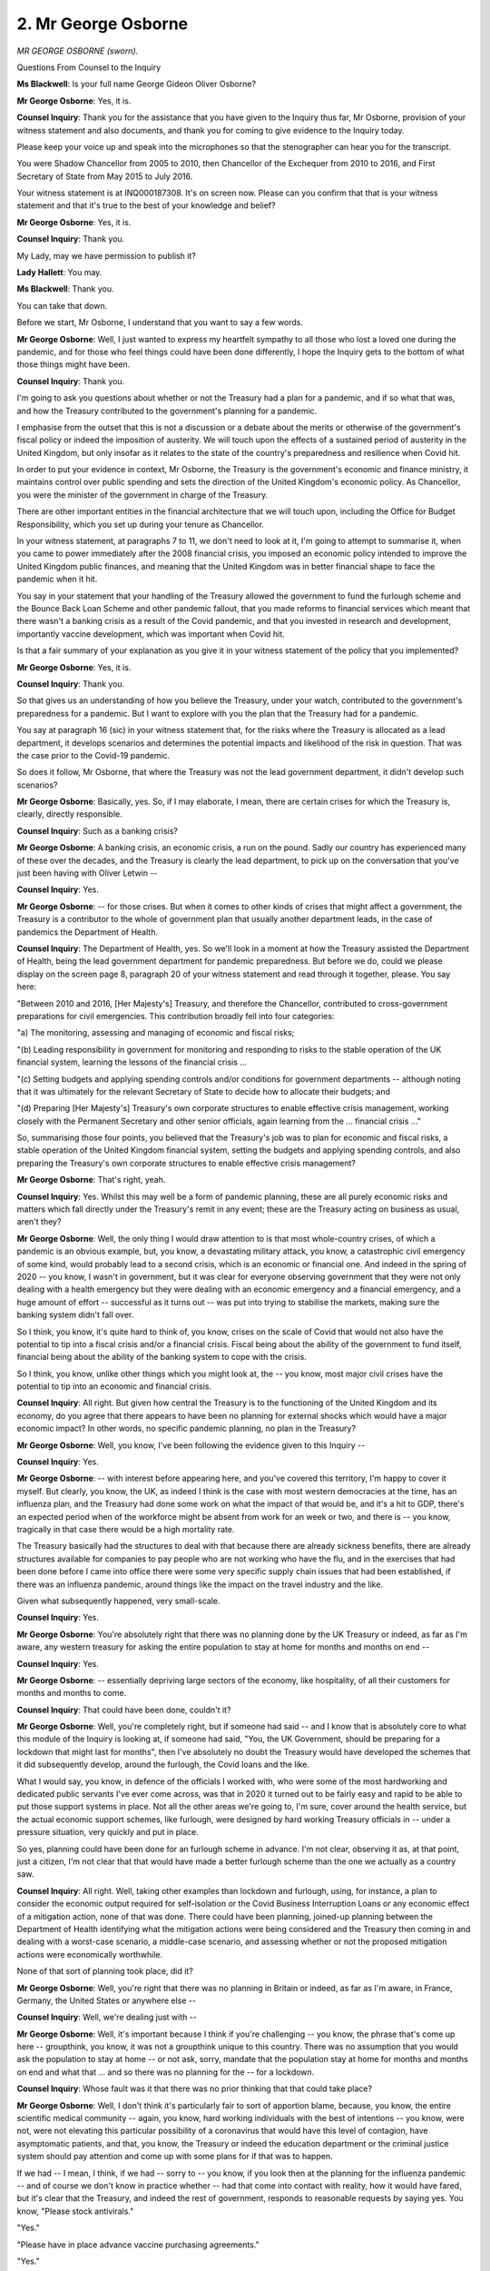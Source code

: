 2. Mr George Osborne
====================

*MR GEORGE OSBORNE (sworn).*

Questions From Counsel to the Inquiry

**Ms Blackwell**: Is your full name George Gideon Oliver Osborne?

**Mr George Osborne**: Yes, it is.

**Counsel Inquiry**: Thank you for the assistance that you have given to the Inquiry thus far, Mr Osborne, provision of your witness statement and also documents, and thank you for coming to give evidence to the Inquiry today.

Please keep your voice up and speak into the microphones so that the stenographer can hear you for the transcript.

You were Shadow Chancellor from 2005 to 2010, then Chancellor of the Exchequer from 2010 to 2016, and First Secretary of State from May 2015 to July 2016.

Your witness statement is at INQ000187308. It's on screen now. Please can you confirm that that is your witness statement and that it's true to the best of your knowledge and belief?

**Mr George Osborne**: Yes, it is.

**Counsel Inquiry**: Thank you.

My Lady, may we have permission to publish it?

**Lady Hallett**: You may.

**Ms Blackwell**: Thank you.

You can take that down.

Before we start, Mr Osborne, I understand that you want to say a few words.

**Mr George Osborne**: Well, I just wanted to express my heartfelt sympathy to all those who lost a loved one during the pandemic, and for those who feel things could have been done differently, I hope the Inquiry gets to the bottom of what those things might have been.

**Counsel Inquiry**: Thank you.

I'm going to ask you questions about whether or not the Treasury had a plan for a pandemic, and if so what that was, and how the Treasury contributed to the government's planning for a pandemic.

I emphasise from the outset that this is not a discussion or a debate about the merits or otherwise of the government's fiscal policy or indeed the imposition of austerity. We will touch upon the effects of a sustained period of austerity in the United Kingdom, but only insofar as it relates to the state of the country's preparedness and resilience when Covid hit.

In order to put your evidence in context, Mr Osborne, the Treasury is the government's economic and finance ministry, it maintains control over public spending and sets the direction of the United Kingdom's economic policy. As Chancellor, you were the minister of the government in charge of the Treasury.

There are other important entities in the financial architecture that we will touch upon, including the Office for Budget Responsibility, which you set up during your tenure as Chancellor.

In your witness statement, at paragraphs 7 to 11, we don't need to look at it, I'm going to attempt to summarise it, when you came to power immediately after the 2008 financial crisis, you imposed an economic policy intended to improve the United Kingdom public finances, and meaning that the United Kingdom was in better financial shape to face the pandemic when it hit.

You say in your statement that your handling of the Treasury allowed the government to fund the furlough scheme and the Bounce Back Loan Scheme and other pandemic fallout, that you made reforms to financial services which meant that there wasn't a banking crisis as a result of the Covid pandemic, and that you invested in research and development, importantly vaccine development, which was important when Covid hit.

Is that a fair summary of your explanation as you give it in your witness statement of the policy that you implemented?

**Mr George Osborne**: Yes, it is.

**Counsel Inquiry**: Thank you.

So that gives us an understanding of how you believe the Treasury, under your watch, contributed to the government's preparedness for a pandemic. But I want to explore with you the plan that the Treasury had for a pandemic.

You say at paragraph 16 (sic) in your witness statement that, for the risks where the Treasury is allocated as a lead department, it develops scenarios and determines the potential impacts and likelihood of the risk in question. That was the case prior to the Covid-19 pandemic.

So does it follow, Mr Osborne, that where the Treasury was not the lead government department, it didn't develop such scenarios?

**Mr George Osborne**: Basically, yes. So, if I may elaborate, I mean, there are certain crises for which the Treasury is, clearly, directly responsible.

**Counsel Inquiry**: Such as a banking crisis?

**Mr George Osborne**: A banking crisis, an economic crisis, a run on the pound. Sadly our country has experienced many of these over the decades, and the Treasury is clearly the lead department, to pick up on the conversation that you've just been having with Oliver Letwin --

**Counsel Inquiry**: Yes.

**Mr George Osborne**: -- for those crises. But when it comes to other kinds of crises that might affect a government, the Treasury is a contributor to the whole of government plan that usually another department leads, in the case of pandemics the Department of Health.

**Counsel Inquiry**: The Department of Health, yes. So we'll look in a moment at how the Treasury assisted the Department of Health, being the lead government department for pandemic preparedness. But before we do, could we please display on the screen page 8, paragraph 20 of your witness statement and read through it together, please. You say here:

"Between 2010 and 2016, [Her Majesty's] Treasury, and therefore the Chancellor, contributed to cross-government preparations for civil emergencies. This contribution broadly fell into four categories:

"a) The monitoring, assessing and managing of economic and fiscal risks;

"(b) Leading responsibility in government for monitoring and responding to risks to the stable operation of the UK financial system, learning the lessons of the financial crisis ...

"(c) Setting budgets and applying spending controls and/or conditions for government departments -- although noting that it was ultimately for the relevant Secretary of State to decide how to allocate their budgets; and

"(d) Preparing [Her Majesty's] Treasury's own corporate structures to enable effective crisis management, working closely with the Permanent Secretary and other senior officials, again learning from the ... financial crisis ..."

So, summarising those four points, you believed that the Treasury's job was to plan for economic and fiscal risks, a stable operation of the United Kingdom financial system, setting the budgets and applying spending controls, and also preparing the Treasury's own corporate structures to enable effective crisis management?

**Mr George Osborne**: That's right, yeah.

**Counsel Inquiry**: Yes. Whilst this may well be a form of pandemic planning, these are all purely economic risks and matters which fall directly under the Treasury's remit in any event; these are the Treasury acting on business as usual, aren't they?

**Mr George Osborne**: Well, the only thing I would draw attention to is that most whole-country crises, of which a pandemic is an obvious example, but, you know, a devastating military attack, you know, a catastrophic civil emergency of some kind, would probably lead to a second crisis, which is an economic or financial one. And indeed in the spring of 2020 -- you know, I wasn't in government, but it was clear for everyone observing government that they were not only dealing with a health emergency but they were dealing with an economic emergency and a financial emergency, and a huge amount of effort -- successful as it turns out -- was put into trying to stabilise the markets, making sure the banking system didn't fall over.

So I think, you know, it's quite hard to think of, you know, crises on the scale of Covid that would not also have the potential to tip into a fiscal crisis and/or a financial crisis. Fiscal being about the ability of the government to fund itself, financial being about the ability of the banking system to cope with the crisis.

So I think, you know, unlike other things which you might look at, the -- you know, most major civil crises have the potential to tip into an economic and financial crisis.

**Counsel Inquiry**: All right. But given how central the Treasury is to the functioning of the United Kingdom and its economy, do you agree that there appears to have been no planning for external shocks which would have a major economic impact? In other words, no specific pandemic planning, no plan in the Treasury?

**Mr George Osborne**: Well, you know, I've been following the evidence given to this Inquiry --

**Counsel Inquiry**: Yes.

**Mr George Osborne**: -- with interest before appearing here, and you've covered this territory, I'm happy to cover it myself. But clearly, you know, the UK, as indeed I think is the case with most western democracies at the time, has an influenza plan, and the Treasury had done some work on what the impact of that would be, and it's a hit to GDP, there's an expected period when of the workforce might be absent from work for an week or two, and there is -- you know, tragically in that case there would be a high mortality rate.

The Treasury basically had the structures to deal with that because there are already sickness benefits, there are already structures available for companies to pay people who are not working who have the flu, and in the exercises that had been done before I came into office there were some very specific supply chain issues that had been established, if there was an influenza pandemic, around things like the impact on the travel industry and the like.

Given what subsequently happened, very small-scale.

**Counsel Inquiry**: Yes.

**Mr George Osborne**: You're absolutely right that there was no planning done by the UK Treasury or indeed, as far as I'm aware, any western treasury for asking the entire population to stay at home for months and months on end --

**Counsel Inquiry**: Yes.

**Mr George Osborne**: -- essentially depriving large sectors of the economy, like hospitality, of all their customers for months and months to come.

**Counsel Inquiry**: That could have been done, couldn't it?

**Mr George Osborne**: Well, you're completely right, but if someone had said -- and I know that is absolutely core to what this module of the Inquiry is looking at, if someone had said, "You, the UK Government, should be preparing for a lockdown that might last for months", then I've absolutely no doubt the Treasury would have developed the schemes that it did subsequently develop, around the furlough, the Covid loans and the like.

What I would say, you know, in defence of the officials I worked with, who were some of the most hardworking and dedicated public servants I've ever come across, was that in 2020 it turned out to be fairly easy and rapid to be able to put those support systems in place. Not all the other areas we're going to, I'm sure, cover around the health service, but the actual economic support schemes, like furlough, were designed by hard working Treasury officials in -- under a pressure situation, very quickly and put in place.

So yes, planning could have been done for an furlough scheme in advance. I'm not clear, observing it as, at that point, just a citizen, I'm not clear that that would have made a better furlough scheme than the one we actually as a country saw.

**Counsel Inquiry**: All right. Well, taking other examples than lockdown and furlough, using, for instance, a plan to consider the economic output required for self-isolation or the Covid Business Interruption Loans or any economic effect of a mitigation action, none of that was done. There could have been planning, joined-up planning between the Department of Health identifying what the mitigation actions were being considered and the Treasury then coming in and dealing with a worst-case scenario, a middle-case scenario, and assessing whether or not the proposed mitigation actions were economically worthwhile.

None of that sort of planning took place, did it?

**Mr George Osborne**: Well, you're right that there was no planning in Britain or indeed, as far as I'm aware, in France, Germany, the United States or anywhere else --

**Counsel Inquiry**: Well, we're dealing just with --

**Mr George Osborne**: Well, it's important because I think if you're challenging -- you know, the phrase that's come up here -- groupthink, you know, it was not a groupthink unique to this country. There was no assumption that you would ask the population to stay at home -- or not ask, sorry, mandate that the population stay at home for months and months on end and what that ... and so there was no planning for the -- for a lockdown.

**Counsel Inquiry**: Whose fault was it that there was no prior thinking that that could take place?

**Mr George Osborne**: Well, I don't think it's particularly fair to sort of apportion blame, because, you know, the entire scientific medical community -- again, you know, hard working individuals with the best of intentions -- you know, were not, were not elevating this particular possibility of a coronavirus that would have this level of contagion, have asymptomatic patients, and that, you know, the Treasury or indeed the education department or the criminal justice system should pay attention and come up with some plans for if that was to happen.

If we had -- I mean, I think, if we had -- sorry to -- you know, if you look then at the planning for the influenza pandemic -- and of course we don't know in practice whether -- had that come into contact with reality, how it would have fared, but it's clear that the Treasury, and indeed the rest of government, responds to reasonable requests by saying yes. You know, "Please stock antivirals."

"Yes."

"Please have in place advance vaccine purchasing agreements."

"Yes."

"Let's have some money set aside for call centres being set up."

"Yes."

**Counsel Inquiry**: That is very different to sitting down with the Department of Health and working out whether or not there would be such a catastrophic effect to a lockdown that it would have to be considered, and the benefit of considering that prior to the incident hitting is you're not making these decisions on the hoof?

**Mr George Osborne**: What I would -- what I would observe now, just as, you know, a citizen who very much wants this Inquiry to come up with some good answers, is I don't think we still know the answer to some of those questions.

You know, I don't want to jump ahead for this Inquiry, but should the schools have been locked down in the way they were? Even now after the Inquiry -- after the pandemic we don't know the answer to those questions, or certainly I don't, and maybe the Inquiry can get to the bottom of that.

**Counsel Inquiry**: They're certainly worth asking --

**Mr George Osborne**: But, you know, they are absolutely -- absolutely critical questions about balancing, you know, the life expectancy of a 80-year old versus the educational opportunities of an 8-year-old, incredibly hard questions, and it's not absolutely clear to me now that, as a country, or the rest of the world, knows what the answer to those things is.

So I think it's -- you know, the idea that all of this could have been sort of forethought, I don't think is the case. What I think is certainly the case is that if the -- you know, if the expert community and governments had anticipated that there could be a pandemic that was not an influenza but was another form of respiratory disease, and had characteristics that weren't like influenzas, like asymptomatic patients and so on, then clearly we could have done certain things, which hopefully I'm sure this Inquiry will get around to recommending, to prepare for those things in advance, like stockpiling more PPE.

But I've absolutely no doubt that as Chancellor -- and indeed any of the Chancellors before me or subsequent to me, if they'd been asked to provide a budget for stockpiling PPE, £10 million, £20 million, £30 million, whatever it would have been, as Oliver Letwin was pointing out, these are very small sums in the overall scheme of the government budget, and I'm pretty certain, like, we said yesterday, everything we were asked to fund with an influenza pandemic, we would have said yes to those things too.

**Counsel Inquiry**: Should those questions have been asked?

**Mr George Osborne**: Well, I'm -- you know, I'm -- with hindsight, yes, but -- I mean, the one -- I would say the one thing a Treasury can do -- and I think this is a very powerful statement from the chair of the OBR, in the witness evidence that I was shown, is -- you know, he says, Richard Hughes, in the absence of perfect foresight, fiscal space may be the most valuable risk tool.

Above all as a country, whatever hits you, you need to be able to respond, to throw, in this case, large amounts of public funds at the problem, without it leading to the thing I mentioned earlier, the fiscal crisis or the banking crisis that makes either the situation very much worse or, indeed, just removes the option of funding -- I mean, poorer countries in the world were not able to afford lockdowns. Poorer countries in the world were not able to provide loans for businesses to stay in operation.

**Counsel Inquiry**: All right.

**Mr George Osborne**: So, you know, this is not some academic question. And indeed in our own country in the last 12 months, we saw in the autumn of last year, with the funding crisis for government debt, that this is not some abstract problem for the UK either. You know --

**Counsel Inquiry**: No, no --

**Mr George Osborne**: -- if you can't fund yourself, you cannot spend £340 billion on Covid support.

**Counsel Inquiry**: Well, you're going back, with respect, to the issue of funding. The questions were based around the lack of --

**Mr George Osborne**: Sure.

**Counsel Inquiry**: -- preparation and the lack of planning.

You've raised --

**Mr George Osborne**: No, no, just -- sorry -- I would say that part of preparation and planning --

**Counsel Inquiry**: Yes.

**Mr George Osborne**: -- is, as an economy, to have flexibility to deal with whatever the world's going to throw at you.

**Counsel Inquiry**: But that's only part of it, isn't it?

**Mr George Osborne**: Of course.

**Counsel Inquiry**: And even recognising the questions that need to be asked is not a plan. Once those questions have been identified, there then has to be planning for the practicalities of what might take place.

I just want to go to the statement of Richard Hughes, please, as you mention him. He is the chair of the Office of Budget Responsibility, as you say. His statement is at INQ000130270.

If we could go to page 5, please, and look at paragraph 6(d) of the witness statement.

Whilst we're waiting for that to be put up on the screen, you'll be aware of the evidence that Mr Cameron gave to the Inquiry yesterday, that in his view, and indeed since he was instrumental in bringing into being the national security committee and with the security adviser supporting it, he believed that only a whole cross-government response to a pandemic and to these huge catastrophic risks was suitable and was going to work.

Do you agree, Mr Osborne, that unless the Treasury is involved in proper joined-up thinking with the other lead government departments, then there is a piece of the jigsaw missing and it is not a cross-government response?

**Mr George Osborne**: Yes, I do agree with that, and, I mean, institutionally the Treasury is involved in every government decision, because decisions can't come to the Cabinet, for example, until the Treasury has given its sign-off. So the Treasury, uniquely among the government departments, is already in the weeds of many, many decisions across government. But obviously the nature of that involvement and the nature of the co-operation is incredibly important and, you know, I listened with great interest to what my former colleague Oliver Letwin was saying.

I'd make one observation to the Inquiry, unfortunately not all ministers are like Oliver Letwin, with the kind of self-starting capacity to check everything and chase everything, and you can't build an entire system unfortunately around a future supply of Oliver Letwins.

**Counsel Inquiry**: No. That's a shame.

**Mr George Osborne**: It is.

**Counsel Inquiry**: Looking at the document that we've got on screen, then, this is, just to remind ourselves, from Richard Hughes, the Chair of the Office for Budget Responsibility, and he says this:

"While it may be difficult to predict when catastrophic risks will materialise, it is possible to anticipate their broad effects if they do. The risk of a global pandemic was at the top of government risk registers for a decade before coronavirus arrived but attracted relatively little (and in hindsight far too little) attention from the economic community."

I'm going to pause there. Do you agree with that statement?

**Mr George Osborne**: Yes, I do, with --

**Counsel Inquiry**: We can take that down.

**Mr George Osborne**: -- as he points out, with hindsight.

**Counsel Inquiry**: Yes.

**Mr George Osborne**: It's not just the economic community, obviously, that doesn't give sufficient attention to the -- you know, the possibility of a coronavirus pandemic, it's all sorts of other communities, including the health community.

**Counsel Inquiry**: Yes.

**Mr George Osborne**: So I think there is -- you know, your line of questioning is completely correct to -- because it -- in my view, you're trying to get to the point, which is -- sorry, I shouldn't be anticipating what you say, but you're saying: why didn't we plan for a lockdown? Why didn't --

**Counsel Inquiry**: I am.

**Mr George Osborne**: Right. And the truth is we didn't plan for a lockdown. No Treasury did. Before me, after me, no Treasury as far as I'm aware in the rest of the western world. The influenza pandemic was not going -- did not pose the same economic planning challenges that coronavirus subsequently did, because in an influenza pandemic lots of people get sick, there's, you know, tragically a mortality rate, and you have to deal with that, but people are off work for one week and then they come back to work. They're not off work for months and months and months -- or not -- well, not off work but absent from the workplace for months and months and months. There are not whole sectors of the economy, like airlines that don't have anyone flying on them, or restaurants or pubs that don't have anyone visiting them, so --

**Counsel Inquiry**: No, and there is clearly a difference, isn't there --

**Mr George Osborne**: So there's a massive difference. So I think, you know, on the influenza pandemic planning, the Treasury -- I mean, it was -- actually the work was done before I arrived in office by the previous government, but they'd made an estimate that it would hit the economy at around 3% of GDP, they'd made an estimate about how many people would be sick over a six-month period, they had done some planning to make sure -- and indeed during my period in office, there was planning to make sure that the banking system and the financial system could cope with the expected absenteeism of people having flu at home.

**Counsel Inquiry**: Yes.

**Mr George Osborne**: It's completely different to what actually happened in 2020/2021, where for months and months on end no one was at work.

**Counsel Inquiry**: No, but if the --

**Mr George Osborne**: No one was at work in the workplace, I should -- obviously people were working remotely.

**Counsel Inquiry**: If the analysis that you've just performed in the witness box had been undertaken prior to Covid hitting, then the Treasury would not have been flying blind in having to make the decisions and give the advice that they did. Why did that not happen?

**Mr George Osborne**: Well, because no one in -- no one said to us -- I've said this actually in my witness statement, in hind -- no one said to us there could be a health pandemic that is not influenza which could -- for which the likely response is you're going to have to shut down the economy for months and months on end. So that was not elevated to us as a health risk. And obviously the Treasury, not trying to second-guess all the, you know, health experts -- and this is not -- I'm not disparaging the health experts, who I worked with very closely in government. It's just, it doesn't seem to me, you know, in all the documentation I've read, everything I've seen in the rest of much of the world, that anywhere else in the world people are saying, "You've got to prepare for this thing". And obviously the entire world is caught out by what has happened. And indeed, I don't actually -- it's an interesting question, which is only entirely sort of unknowable, would we all have gone into lockdown if China had not locked down in January or February? I think the Chinese lockdown is what gives the rest of the world the idea of a lockdown, and it's the overwhelming of the hospital system in northern Italy that leads all western governments to reach basically the same conclusion, which is: we've got to do what the Chinese have done in order to try and preserve our capacity in our emergency wards.

I wonder, but it's unknowable, that if we had done a kind of tabletop exercise in 2011/2012 --

**Counsel Inquiry**: Yes.

**Mr George Osborne**: -- that we would have come to the conclusion you could lock down the entire population, whether that would have even been a feasible policy option, as it turned out to be.

**Counsel Inquiry**: Well, we'll never know because it was never done, was it?

We asked the Treasury to provide us with any plans, pandemic plans, and evidence of what in fact was done in the time that you were Chancellor, and Catherine Little, who was the Treasurer's second permanent secretary, has provided a witness statement which I know you will have read, Mr Osborne.

**Mr George Osborne**: Yeah.

**Counsel Inquiry**: In it she says that because the Treasury doesn't hold direct responsibility for pandemic preparedness, that is at the door of the Department of Health, we should ask them for any pandemic preparations and to see whether they have any records of any pandemic preparations including the Treasury.

So we have been provided with plans such as they existed, and they are appended to Catherine Little's statement, the ones that remain with the Treasury.

The only material which the Inquiry has been furnished with post-2010 is a project to fund a call centre and purchase antibiotics, both in 2012, and requests dealing with the funding of the pandemic flu clinical countermeasure Tamiflu.

Other than those, held within the Treasury there are no plans, no reaction to any of the Department of Health mitigation proposals, and nothing specifically relating to any pandemic threat. Do you accept that?

**Mr George Osborne**: Well, what I would accept is that there are -- I would say the items you cite are examples of -- to my knowledge, 100% of the requests made of the Treasury to fund things that would help deal with an influenza pandemic are funded. And you gave the examples there. There is also a whole set of planning that goes on during this period to deal with banking crises and endless, you know, exercises which I took part in and structures with us and the Bank of England and the Prudential Regulation Authority.

**Counsel Inquiry**: But we're talking about pandemic planning.

**Mr George Osborne**: So pandemic, I think, you know, that would have been part of the thinking, which is: look, if there's a crisis, you know, can the banking system cope? But there is not -- you know, we've -- well, I don't want to repeat myself, there's certainly, there is not planning for a coronavirus pandemic.

**Counsel Inquiry**: Should there have been a plan, a blueprint, some sort of playbook from the Treasury containing strategies and plans that could have been turned to and considered when something like the pandemic occurred?

**Mr George Osborne**: Well, with hindsight, yes. But as I've said, I question whether in 2011, 2012, 2013, if someone had come to us and said, "Right, there's going to be a coronavirus pandemic and we're going to ask the whole population to stay indoors for three months", I wonder in 2011, 2012, 2013, whether anyone would have thought that was a plausible plan. I mean, it turned out to be one, but after other parts of the world had started doing it.

**Counsel Inquiry**: Right. If there had been a series of papers, a series of levels of consideration given to different scenarios dealing with different assumptions, so whether what was coming down the line might be systematic or asymptomatic, how quickly it was likely to reproduce as a disease, then in advance of Covid hitting you would know, as Chancellor, which economic levers would need to be pulled and how best the Treasury could support the mitigation actions of the Department of Health. And the problem with not having that thinking taking place some time before the pandemic hits is that, as I've said before, the result of that is the Treasury's acting on the hoof?

**Mr George Osborne**: Well, I don't think that's entirely fair. So, first of all, you know, the Treasury is by its nature -- you know, it's not a big delivery department. It has around a thousand individuals who are, you know, exceptionally capable civil servants who can deploy their talents and abilities to different policy problems as the world throws them. You know, in the last two years they've certainly had to deal with the Ukraine and energy supplies in the way that, you know, the Treasury would not have had a big, standing capability to deal with before, but that's one of the big strengths of the British Treasury.

There are definitely, you know, following your line of questioning, things that we could have done if this kind of threat of a coronavirus pandemic had been identified in advance, so we could have -- I'm making sort of, you know -- sort of I think straightforward observations, like we could have stockpiled more PPE, because we wouldn't have -- we might have anticipated that the whole world would want to get hold of this material and it was only being produced in a certain number of factories on the other side of the world, and the US government was doing everything to get hold of it, and so we could have stockpiled more of that. You know, for example. We could have maybe looked at things like having more :outline:`respirators` in hospitals than we would normally carry in the health service, but that was not identified as a particular need.

I think the -- you know, the sort of broader question of -- I don't want to repeat myself, you know, would we have anticipated the lockdown? I just don't know the answer to that. All I know is that when it came -- when the actual debate came in March 2020, there was a lot of uncertainty in our own country about whether it was the right policy response and whether the population would accept it as a policy response.

So I wonder, ten years in advance, whether we, you know, would have resolved those questions.

The one thing I'm sure of is, you know, there's no point having a contingency plan you can't pay for, and absolutely central to all of this is the ability of your economy and your public finances to flex in a crisis.

**Counsel Inquiry**: The OBR, mentioned it a few moments ago, is an organisation that you implemented during your time in office, and part of the assistance that it gives to the Treasury is the preparation and presentation of fiscal risk reports. Can you explain to us what those are, please?

**Mr George Osborne**: So the OBR was created very shortly after I came to office, it gave an independent assessment of the public finances, and it's not just -- I think it's important for people to understand, it's not just another think tank, with a sort of -- another set of finances -- sorry, another set of forecasts. These are the government's forecasts. There's not some other set of government forecasts. In other words, the forecasts for GDP, for unemployment, for tax revenues and so on are independently produced but they are the official government forecasts, and that is the central role of the OBR.

To do that it is privy to secret information in government. So it is privy to the budget decisions -- I gave eight budgets -- it knew what was in the budget weeks before the general public did, or, indeed, weeks before members of the Cabinet would know what was in a budget. So it's a very important institution at the heart of government. And we sought to add to its capability by asking it to undertake essentially assessments of potential risks to the UK and what impact they would have --

**Counsel Inquiry**: Fiscal --

**Mr George Osborne**: -- on the public finances -- well, they were issues like -- I think, you know, they looked at everything from a no-deal Brexit to climate change to all sorts of, you know, things that might, you know, have an impact on the UK, and what the fiscal consequences of that would be. So the actual crisis was not a fiscal crisis, it was what was going to be the cost, basically, of these various things that they looked at.

**Counsel Inquiry**: There were business as usual risks, as they defined, weren't there, and then there were also one-off events recognised and reflected in their risk analysis? In July of 2017, the OBR produced as part of its report this statement:

"On top of the business as usual risks, there could be one-off events that generate demand for additional health spending such as a large-scale outbreak of disease, for example an influenza pandemic, which the Cabinet Office considers to represent the most significant civil emergency risk. Long-term systemic cost pressures could also arise from sources such as an increase in antimicrobial resistance."

So there was some recognition in the risks that were identified by the OBR of that which is contained in the National Risk Register?

**Mr George Osborne**: Yes, that's right. I think -- I mean, I'd left office by this point -- I think the OBR actually tell us that they had considered doing the influenza scenario planning but in fact they switched their resources to looking at a no-deal Brexit scenario instead.

**Counsel Inquiry**: Right. Well, my question for you on this topic is this: does it surprise you, given what I've just read out, to know that, despite there being an acknowledgement of the influenza pandemic being the most significant emergency risk identified by the National Risk Register, that it -- the pandemic -- did not appear as a risk on the fiscal list?

**Mr George Osborne**: Well, I think -- I mean, I don't know if you are taking evidence from the OBR, oral evidence, but, I mean, they -- they made their own decisions about what they thought were -- part of their independence was to make their own decisions about what they thought they should look at. I imagine the government at the time would not have wanted them to look at a no-deal Brexit scenario, for example, so it's incredibly important they're independent and made those decisions.

So you'd have to ask them that question.

**Counsel Inquiry**: All right. Well, do you accept -- I appreciate you're not in office anymore, but perhaps you will accept from me -- that by July 2021 the OBR had changed its approach to risks, particularly those identified in the National Risk Register, in two ways: firstly, there was a broader focus in its report of three major risks, rather than 97 individual risks, and one of those three major risks that is now covered in great detail is the risk of a pandemic; and, secondly, there appears to be much more joined-up thinking now between the risks identified by the OBR, the fiscal risks, and those identified in the National Risk Register? So they have adapted and learned from --

**Mr George Osborne**: Yes.

**Counsel Inquiry**: -- what happened during the crisis?

**Mr George Osborne**: No, that's absolutely right, and I think they specifically in that case are looking at what happens if there is a coronavirus strain that the vaccines aren't work -- effective against. So yes, absolutely, but of course -- you know, look, I would say, you know, what it points to is, look, try and put in place the right machinery. You know, I wish this Inquiry, you know, every success in trying to anticipate what we could do in the future for different crises, but the truth is we're not going to be able to anticipate every crisis that hits the United Kingdom over the rest of our lifetimes, and therefore having, you know, a strong OBR, you know, a Treasury with a capacity to come up with quick policy making, central government machinery that can respond quickly to -- you know, that is also important. You know, that's also important as well as trying to anticipate specific crises that you can specifically plan for.

**Counsel Inquiry**: Can we put up, please, the witness statement of Sir Mark Walport, which is at INQ000147707, and go to paragraph 86 at page 33.

Given what you've just said, Mr Osborne, about the fact that not every eventuality can be predicted or planned for, I'd like your view on what Sir Mark says here at paragraph 86.

"Every national emergency has knock on effects on citizens' lives beyond the immediate impact of the emergency itself -- and there is always the possibility that the 'cure' for the specific emergency in terms of the policies and actions directed at stemming the primary damage causes harmful 'side effects'. In the case of a pandemic, lockdowns and quarantining, closing international borders and other restrictions to travel, closing of institutions such as schools and businesses all have serious adverse consequences. This raises important questions for policy makers about how to balance direct harms from the pandemic infection against the adverse consequences of interventions, singly or in combination."

That statement highlights, does it not, the importance of a department trying its level best to anticipate not only what's coming down the line but also what is going to be the effect of the mitigation actions that might have to be taken?

**Mr George Osborne**: I mean, yeah, I mean, this -- you know, I know Mark very well and have worked with him, you know, this goes, to my mind, the heart of the, you know, very difficult question that the government of the day had to wrestle with, and any future government will have to wrestle with, which is, you know, what is the -- what are the costs and benefits of dealing with the health problem, the spread of the disease, versus the impact of closing a school? I had school-age children at the time of the pandemic. You know, closing the court system, so that people don't get their trial. You know, locking down prisoners in prisons. You know, all sorts of other things that, you know, had a really --

**Counsel Inquiry**: Yes.

**Mr George Osborne**: -- damaging impact, and, you know, you go to the heart of very difficult sort of societal questions, of which frankly I don't -- you know, you can produce any amount of economic analysis of what's the, you know, benefit of, you know, controlling coronavirus for a day and shutting a school for a day, but I think in the end they come down to essentially kind of human societal judgments of what are the things we value, and the truth is, you know, different human beings will value different things. Some people will say the education of the child is more important than, you know, protecting older patients in, you know, our care homes. But that -- I mean, that -- ultimately we have democratic governments that are accountable to the general public in order to try and make those very difficult decisions.

If this Inquiry can help any future government, I -- I'm not sure, my Lady, if I'm allowed to say this, but I personally think of this, your Inquiry, which I strongly support -- if you can come -- if you can give some kind of guidance to answering that question, it is the single most useful thing this Inquiry can do for any future government, which will be faced with very difficult questions, like the government was faced in 2020.

**Counsel Inquiry**: Are you suggesting, Mr Osborne, in the answer that you've just given, that it was not worth the Treasury attempting to engage in any significant planning because the decisions have to be made when the pandemic hits?

**Mr George Osborne**: No, I'm -- the Treasury did not engage in the planning because no one had anticipated that you would have to -- or you would have the option of, or it would be something you should consider, locking down the economy in order to deal with an asymptomatic non-influenza respiratory pandemic.

**Counsel Inquiry**: Which is an answer you've already given.

May I suggest that had the Treasury been interested in engaging in pre-pandemic planning, then it would have taken a bigger part in the two exercises that took place during your tenure and just after you'd left.

Looking at the reports into Exercise Alice that took place in February of 2016, and indeed was an exercise dealing with the outbreak of a coronavirus, the Treasury wasn't even present. In Exercise Cygnus, which was delivered shortly after you left office but, as we know from yesterday, planning for which commenced in 2014, although the Treasury is recorded as being present at that exercise, there is no evidence whatsoever of any participation or of any evidence of any lessons to be learned.

Is that the sort of action that the Treasury could have taken in order to engage itself with these important exercises looking at what the result and the reaction of the government would be in the outbreak of these sorts of diseases?

**Mr George Osborne**: Well, I -- you know, this is territory that the Inquiry has covered and we've covered a bit in the evidence, I think the Treasury was very engaged in drawing up an influenza pandemic plan. I think those exercises were kind of operational exercises in how that plan might actually be put into practice in hospitals and other, you know, facilities, in which there wouldn't be a sort of particular role at that moment for a Treasury policy maker. The Treasury being, as I say, a department of policymakers rather than a delivery department, so it wouldn't have been directly affected by what the delivery services of government had to do in an influenza pandemic. You know, and there was a general -- the Treasury had signed off, indeed I had signed off on the 2011 influenza plan in which the Treasury had -- as you can see from the material, in 2009, had assessed the economic costs, had identified a couple of specific issues, but essentially was -- you know, said: okay, it's a 3% hit to GDP but we're not going to have widespread sectoral impacts which we need to think of or we're not going to have to design some system to pay people to work from home.

**Counsel Inquiry**: All right. Do you agree, Mr Osborne, that by the time Covid-19 hit, the consequences of austerity were a depleted health and social care capacity and rising inequality in the United Kingdom?

**Mr George Osborne**: Most certainly not. I completely reject that. I would make two points. The first of all, it's not surprising that the biggest economic crash that Britain experienced since the 1930s has an impact on Britain and on poverty and on unemployment and on people's life chances. That's unfortunately what happens when your country experiences such a massive economic shock as we experienced in 2008/9.

The -- what flows from that is a whole set of things, and one of them is seriously impaired public finances, which you then have to repair. That is what we set about doing. I would say if we had not done that, Britain would have been more exposed, not just to future things like the coronavirus pandemic but indeed to the fiscal crises which very rapidly followed in countries across Europe such as Spain, Italy, Greece, Ireland, Slovenia, all across the continent. Indeed, at one point there was a question mark over whether France itself would experience a fiscal crisis. So all across the continent other countries were experiencing problems of being unable to fund themselves on the international debt markets. As I point out, in the autumn of last year Britain went through this briefly, for a couple of weeks, so this is not some kind of academic problem that doesn't materialise, it's a very real problem. And if we had not had a clear plan to put the public finances on a sustainable path, then Britain might have had -- experienced a fiscal crisis, we would not have had the fiscal space to deal with the coronavirus pandemic when it hit seven years later, and indeed, as Mr Cameron pointed out yesterday, the example in many of those countries that did have those crises was there were real cuts in health services and other public services that went far beyond what the UK experienced or, in the case of the NHS, actually, budgets went up in real terms.

**Counsel Inquiry**: Do you agree that during your time in office the state of the social care system became worse?

**Mr George Osborne**: I'm not sure I would accept that. I would certainly accept that there are rising pressures that -- including during my period in office, on the social care system. They are --

**Counsel Inquiry**: All right, well, can we ask you --

**Mr George Osborne**: Yeah, but they are driven by the fact that Britain has a rapidly ageing population.

**Counsel Inquiry**: Yes.

**Mr George Osborne**: Well, not rapidly, sorry --

**Counsel Inquiry**: Well, we will come --

**Mr George Osborne**: -- an ageing population, at a relatively rapid rate, and that, you know, the cost of medical treatments are going up.

**Counsel Inquiry**: All right.

**Mr George Osborne**: Which is actually generally a good thing, because these are new treatments that can help people, but, you know, the UK social care and health system is experiencing exactly the same kinds of pressures as the pressures being experienced in most western democracies at this moment.

**Counsel Inquiry**: Right, well, let's look at the detail, please.

Can we have up on screen INQ000189677.

This is a report by the Institute for Government, the government think tank, whose strapline is "inspiring the best in government" and "working to make government more effective". This is a report that was prepared by the authors sitting in the bottom left-hand corner. It's headed "How fit were public services for coronavirus?" We don't need to go to it but just to set this in context, this is a report based on extensive desk research, analysis of government data and interviews of civil servants, frontline staff, representative bodies and other experts.

Can we go, please, to page 8 of this report and highlight the final two paragraphs and zoom in on those.

"Even before the crisis began [that's the Covid crisis], public services had seen reduced access, longer waiting times, missed targets, rising public dissatisfaction and other signs of declining standards. Most notably, GPs and hospitals were missing almost all routine targets while prisons had experienced a dramatic increase in levels of self-harm, violence and poor prisoner behaviour. This context made it far harder for services to maintain acceptable standards while also managing a disruption as wide-ranging and long-lasting as that wrought by the coronavirus.

"The response has also been hampered by historic underinvestment in buildings and equipment. Government has consistently underspent its capital budgets, often using money that had been earmarked for long-term investment to cover holes in day-to-day budgets. As a result, public services have had to operate out of crumbling prisons, courthouses and hospitals that are difficult to clean or repurpose in line with coronavirus health measures."

Can we move down to finish this on the following page, please:

"The sale of courthouses and police stations, and the failure to build new prison places, have similarly made it harder to maintain social distancing. And inadequate ICT has reduced the ability of police officers and local authority staff to work from home, made it far harder for prisoners confined in cells for more than 23 hours a day to access training or speak to their families, and meant that schools, hospitals, GPs and criminal courts have all struggled at times to provide services remotely -- even when greatly reduced."

Now, there is reference, repeated reference there to prisons and court centres, and indeed those will be covered in detail in later modules, so I just want to focus for the moment on what the Institute for Government have found in terms of the state of the health public services and the ability for them to react to coronavirus.

Is that picture something that you recognise?

**Mr George Osborne**: The short answer is no, because by the time I left office there were more doctors working in the NHS, more nurses working in the NHS, as Mr Cameron pointed out yesterday diagnostic testing had increased in the NHS, and public satisfaction had remained broadly constant during a difficult period for the economy and for the constraint of spending in public finances.

I would make a general observation. I mean, if you put all this together, the health service, the criminal justice system, the education system, the social care system -- I think basically you've just left out defence, but if we had some generals here they'd no doubt want some more tanks -- that is public spending. So you can't just say, "Well, we'd like public spending to be higher", without then explaining where you're going to get the money from. I've pointed out the risks of borrowing the money. So you can certainly go to the general population and say, "Please will you pay more taxes". I would note the present Prime Minister just last year proposed a national insurance rise to pay for the NHS and it was rejected by his own party and by the Opposition.

So, in other words, this is the job of the Chancellor of the Exchequer. You are going straight to the heart of it, which is you've got to balance all of these completing demands --

**Counsel Inquiry**: Quite so.

**Mr George Osborne**: -- within public services, for different services wanting more money, plus the, you know, constraints on a country of borrowing the money in international markets, plus the constraints on the general population just willy-nilly paying more tax. And, you know, the taxpayer is also a core participant, in that sense, to this Inquiry, which is it's got to pay for all of this.

**Counsel Inquiry**: All right, I understand the point that you're making, Mr Osborne, and in your witness statement you claimed that the Department of Health funding for the NHS was ringfenced or was increased in fact year on year during the course of your time as Chancellor whilst other departments were reduced by up to 19%.

**Mr George Osborne**: Yes.

**Counsel Inquiry**: Right. Well, I'd like to explore that with you, please, in terms of --

**Mr George Osborne**: I would make one point, that was --

**Counsel Inquiry**: Please just let me ask my question.

**Mr George Osborne**: Of course.

**Counsel Inquiry**: I'd like to explore that in terms of social care and in terms of public health, because from the time of the implementation of the Health and Social Care Act of 2012, it's right, isn't it, that certainly certain of the public health responsibilities moved from the National Health Service over to local authorities, and therefore came outside of the budgets, that part of the budget that the Department of Health would give to the National Health Service. Do you agree with that?

**Mr George Osborne**: Yes.

**Counsel Inquiry**: Yes. So in terms of whether or not the funding for public health had been ringfenced in the way in which you describe in your witness statement, what we have to in fact look at is how the local public health was being funded through the local authorities.

In order to do this, and to demonstrate my point, can we put up, please, INQ000205178, which is the witness statement of Dr Claas Kirchelle.

Can we go to page 70 and paragraph 108. I would like your comment on this, please, once we've read through it, Mr Osborne:

"Functioning of the new local and national ... public health structures was compromised by austerity politics. At the local level, the abolition of PCTs meant that overall public health performance was strongly dependent on local authority capabilities to commission and deliver effective services. Ministers had promised to ringfence the public health budget for local authorities. However, an in-year cut of £200 million in 2015 was followed by further reductions over the next 5 years. According to the Local Government Association, this amounted to a real term reduction of the public health grant from over £3.5 billion in 2015-16 to just over £3 billion in 2020-21 ([a loss of] 14 percent). Other estimates by the Institute for Public Policy Research spoke of an even more dramatic reduction from £850 million in net expenditure between 2014/2015 and 2019/2020 with the poorest areas in England experiencing disproportionately high cuts of almost 15 percent. Resulting pressures on local public health were exacerbated by an overall 49 percent real term cut in central government funding for local authorities between 2010/11 and 2016/17 and a resulting practice of 'top slicing' whereby authorities re-allocated ringfenced public health budgets to other services broadly impacting health and wellbeing such as trading standards or parks and green spaces. In 2010, Healthy Lives, Healthy People had promised to give 'local government the freedom, responsibility and funding to innovate and develop their own ways of improving public health in their area'; freedom and responsibility had been granted, but funding was often lacking."

What do you say about that, Mr Osborne?

**Mr George Osborne**: Well, there are several things I'd say about this. I mean, first of all, I think it's universally accepted that the decision, which was not mine, it was taken elsewhere in the government, but the decision to transfer public health from the NHS to local authorities has turned out to be, broadly speaking, a good thing. There is no one, as far as I'm aware, arguing that it should be returned to the NHS --

**Counsel Inquiry**: What about the funding position?

**Mr George Osborne**: Well, we'll come on to the funding position, but, you know, the central -- because this is actually -- you know, also helps address the funding point. So, first of all, that was an important decision, and it meant that public health decisions were tied in with other decisions that local government takes around housing and the like, licensing, recreation facilities, and so on.

Second, as it happens, during the period I was Chancellor the public health budget went up. The numbers you refer to are from 2015 to 2020 --

**Counsel Inquiry**: Yes.

**Mr George Osborne**: -- and I'd left office shortly after 2015. But I would make a broader point which is, you know, here there's a kind of challenge, which is a classic policymaking challenge, of to what extent do you try and ringfence things and say local authorities must spend this money on this particular thing. Indeed, public inquiries of all kinds have generally led to conclusions that budgets should be ringfenced for the thing the public inquiry was looking at.

**Counsel Inquiry**: Yes.

**Mr George Osborne**: Then, over time, a local authority has less and less discretion about how to spend money, because this bit's ringfenced and that bit's ringfenced and so on, and you either -- you (a) erode local decision-making and local democracy, and you also end up with a whole load of siloed individual ringfences. So, as a government, the Cameron government, of which I was an active part, was actually promoting localism, and indeed we went further in devolving power, such as indeed the NHS and public health and social services in Manchester to the Greater Manchester authority we created --

**Counsel Inquiry**: But to work, the system has to be properly funded, doesn't it?

**Mr George Osborne**: Well, then you come to the point which is -- and by the way, local government has its own resources, it can raise -- or cut -- local taxes. Part of the taxation system is in the hands of local government. But I would make a --again, then I make the point, first of all, money is not the solution to all public health problems. I introduced a sugar tax which has had, I believe, a big impact on reducing sugary drinks and helping with obesity levels in the UK, smoking during the Cameron government reduced as a -- quite dramatically the amount of -- the proportion of the population smoking.

So you can do all sorts of other things to help with public health. If you're coming back to, like, the public health budget, well, then, you know --

**Counsel Inquiry**: That's what the question was.

**Mr George Osborne**: Okay, well, then, you know, that will straddle several different parts of government. Again, comes into the general question you've got of which budgets you're going to cut or what money you're going to borrow or what taxes you're going to put up. And we'd made a decision to ringfence the NHS and, indeed, to ringfence some of these public health grants.

By the way, I might just observe that Public Health England, which we created, was absolutely instrumental in coming up, I think within three days, for a test with coronavirus. So we did put in place structures that in 2020 did deliver in the case of developing a very rapid test which was required for this brand new disease.

**Counsel Inquiry**: Well, I'm going to suggest, Mr Osborne, that Public Health England failed in its mission to increase the country's public health. You will know that your Secretary of State for Health and then Health and Social Care, Jeremy Hunt, has provided a witness statement to the Inquiry in which he says that he acknowledges that during his time as Secretary of State the NHS required more funding. There was, as you have already acknowledged, a rapidly rising demand for services, an ageing population, that he considered that there were staffing capacities within the system that were causing difficulties, and that the NHS workforce requirements, which have historically been considered in an ad hoc way, need to be sorted out in order for the National Health Service to properly support the capacity that's required.

That's in normal circumstances, but when one takes that into account when the pandemic hit, do you accept his criticisms that the system was not working as properly as it should be, and that part of the reason for that must have been the funding?

**Mr George Osborne**: Well, I've read his evidence, which I thought was very good and had some interesting constructive ideas for the future around testing capabilities and so on and lessons to be learned from South Korea and Taiwan and other countries. I think, from memory, he actually identifies Brexit and immigration as one of the problems: that the health service had relied on a stream of people coming into the country to fill posts in nursing and, you know, other parts of the medical profession, and that, you know, proved problematic during the period he was health secretary.

**Counsel Inquiry**: Do you --

**Mr George Osborne**: I had by then left the government.

**Counsel Inquiry**: All right. Do you agree that, however well funded you say the NHS was during your time as Chancellor, it simply wasn't enough?

**Mr George Osborne**: No, I don't accept that. I mean, what I accept is you could spend more money on the NHS, just like you could spend more money on the court system, more money on the school system, more money on the army, but you have to make a calculation of, you know, balancing the resources each of those services get, and the central calculation, which every household has to make, is: what can we actually afford? Because -- what's the revenue that's coming in?

So I think, you know, we prioritised health, I would also -- you know, it's not insignificant, this, that at the 2010 general election this is exactly what we said we were going to do, cut other areas but increase health. We went into the general election telling the public we were going to cut those other services. And in 2015 we also said the same thing, and on both cases, you know, the public put their confidence in us. So, in terms of also democratic accountability, I don't think the public were misled about what the government would do and, the evidence of the 2015 election, were prepared to continue to place their trust in us.

**Counsel Inquiry**: Can we display, please, INQ0000119293.

This is the OBR's first fiscal risk report from July of 2017. I've already made reference to it. Can we go to paragraph 162 and look at -- sorry, page 162, and look at paragraphs 6.66 and 6.67.

This was the risk report provided a year after you had left office and, if we can look, please, at in fact 6.66 we will start with. Thank you very much. It's headed "Pressures on the adult social care budget and how government has responded":

"As with health, there are visible signs of pressure on the adult care system. In the past two years, governments have announced top up funding and delayed reforms that would increase costs further. This Government has stated that 'further reform is required to ensure that the system is prepared to meet the challenges of the increasing numbers of over 75s' and that it will 'work with partners at all levels, including those who use services and who work to provide care, to bring forward proposals for public consultation'.

"6.67 Signs and sources of pressure on the adult social care budget include:

"Pressure on local authority budgets has fed through to adult social care: For those authorities in England with responsibility for adult social care, it is their largest item of discretionary spending. Local authority budgets have been squeezed by cuts to grant funding and limits on council tax rises. As a result, English local authorities' total net current expenditure fell by 13.3 per cent in real terms between 2010-11 and 2015-16. Within this, total spending on adult social care fell by less, but local authority spending on it still fell by 9.1 per cent over the same period, including transfers from the NHS. Spending on adult (and children's) social care exceeded local authorities' budgets in 2014-15 and, by a bigger margin, in 2015-16."

This is the organisation that you created telling us here that, so far as local authority budgets are concerned, and adult social care is concerned, the picture was not great. Do you agree?

**Mr George Osborne**: Well, I'm not saying -- I'm sure it does say that, to be honest. I mean, I think it points out that there are pressures on the adult social care system. That's a statement of the obvious. In all advanced democracies at the moment. Then it goes to point out that there were reductions in the local government budget.

Yes, there were. We announced -- they're not like secret reductions in the local government budget. They were publicly announced as part of a programme of trying to reduce government expenditure. But if you exclude local government, education, defence, criminal justice, and the NHS, you haven't got anything left. That is what public expenditure is. Plus welfare spending, which, you know, people are also not keen on having reduced, welfare entitlement.

So yes, there were reductions in local government budgets. That's because the country had had an enormous financial crash, was poorer than it had been before, was going to be permanently poorer, there was an impact on -- you know, its permanent potential had been impacted by the crash, and we had to try to make sure that public expenditure fitted the size of the economy, whilst getting the economy growing and putting people into work and reducing poverty, which all happened under our watch as well. So we got the economy going so that you could afford to spend, ultimately, more on those things.

I would just say, on social care it's really straightforward. There are two people who can pay for social care: the taxpayer can pay, and then you've got to be prepared for higher levels of general taxation. Rishi Sunak's NHS and social care levy was rejected by the Conservative Party and the Labour Party in the last year. Or you can ask people to sell their homes, the assets they have, to pay for that social care. There is no one else who is going to pay for it. The taxpayer or the individual. And the political system for 20 years under governments of all colours have rejected those two options, which is why you continually read that there is an ongoing, you know, debate about what the -- the social care problem is unsolved. That's because the solutions are currently unpalatable to the political system, which I would suggest is a reflection of being unpalatable to the broader taxpayer and society.

**Counsel Inquiry**: But what about the effect of falling expenditure? You know that last week the Inquiry has heard from Professors Marmot and Bambra, who told the Inquiry that changes in the social determinants of health because of austerity since 2010 were likely to be the causes of the adverse changes in health and health inequalities in the UK.

Also I know that you've had sight of the statement of Professor Kevin Fenton, the president of the United Kingdom Faculty of Public Health, who has told the Inquiry that a key lesson learned through the pandemic has during been the importance of robust engagement with potentially disproportionately affected populations both in the planning and preparedness.

What I want you to consider, Mr Osborne, is, firstly, that government policy had an effect on health and social care which meant that those in the worst situations of society were disproportionately affected when Covid hit; and secondly, that that was identifiable, it was predictable, and it should have been part of the government planning?

**Mr George Osborne**: I just completely reject that. And, you know, in the case of the Marmot and Bambra report, you know -- and obviously they -- there's a lot of very interesting work on health inequalities which we did a huge amount to seek to address, they had this statement, at paragraph 151:

"National economic wealth (ie ... [GDP]) has long been considered as the major global determinant of population health ..."

Of course. In other words, that's what happened. Britain had a huge economic crash, the greatest since the 1920s and '30s Great Depression, and of course that had an impact on poverty in the country. It would have been worse, in my view, and in the view of many other people, including the Governor of the Bank of England at the time, Mervyn King, had we not then also tried to address the risk to the public finances, because that would have led to a fiscal crisis, like you saw across much of Europe, that would have meant even less funding for these public services. We tried to protect to health service during that austerity programme. And I -- you know, Marmot and Bambra themselves say that they can't directly establish causality between austerity and the mortality rates they look at, and the only example I can find in their report of a country that they cite that had a stimulus programme is Iceland -- which, by the way, has a population about the size of the borough that this courthouse is in -- right, and then even in the same paragraph go on to point out that Iceland had some severe health effects from the crisis. And they leave out the United States, which was the primary example of a country in the west that tried a stimulus programme as opposed to an austerity programme, because they say, oh, yes, well, actually, mortality fell there. I've even done my own research and found out that mortality fell in Germany for the poorest part of the population during the period I was Chancellor, and I don't think anyone thinks that Germany pursued a particularly tough austerity programme during that period. So I just reject --

**Counsel Inquiry**: All right, I understand.

**Mr George Osborne**: I just reject -- I would centre on their central conclusion, which is:

"National economic wealth ... has long been considered as the major global determinant of population health ..."

**Counsel Inquiry**: So your evidence, Mr Osborne, is that, although you acknowledge that, in certain aspects, the effects of Covid were felt more keenly by those most disadvantaged in society, that has no connection whatsoever to the effects of austerity that were brought in in 2010?

**Mr George Osborne**: That's absolutely my contention.

**Counsel Inquiry**: Right.

**Mr George Osborne**: It is true that pandemics will affect poorer people --

**Counsel Inquiry**: Yes.

**Mr George Osborne**: -- more severely, and that is one of the great tragedies, which -- I was trying to try to alleviate poverty and direct services towards them. I think everything we did, to try and ringfence the NHS budget, to provide stable finances so that they were not further affected by fiscal crisis, things like universal credit which were introduced, all of these things were done to try and protect the poorest part of the population. Indeed, I was the first Chancellor ever to publish distributional analysis of the effect of my policies, budget after budget, precisely to show that we were trying to direct resources in constrained times to the poorest and most vulnerable --

**Counsel Inquiry**: Yes, all right --

**Mr George Osborne**: -- who are, indeed, generally more exposed to things like pandemics, tragically.

**Lady Hallett**: Ms Blackwell, how are we doing? Because I think, if I may say so, Mr Osborne and I share a tendency which is to speak very fast, and the stenographer, I'm afraid, has had a tough morning.

**Ms Blackwell**: I only have two more questions.

**Lady Hallett**: You think you can finish by 1.00?

**Ms Blackwell**: Yes, I will finish by 1.00.

**Mr George Osborne**: Can I apologise through you, my Lady, for talking too quickly for the stenographer.

**Lady Hallett**: Don't worry, I do it too.

**Ms Blackwell**: Two final questions, please, the first going back to health economics, and I'd like to put to you the statement made by Professor Sir Chris Whitty in his witness statement -- we don't need to put it up, but he has told the Inquiry this:

"There may be a need to look at operational issues and the cost-effectiveness of particular interventions within CMO or SAGE advice, so health economics ... may be relevant to the medical and scientific advice. This is because giving advice which is operationally unfeasible or substantially disproportionate in cost or difficulty is not especially helpful."

That is mirrored and expanded by the witness statement of Professor John Edmunds from the department of infectious disease epidemiology at the London School of Hygiene and Tropical Medicine. He says this:

"There needs to be far greater attention paid to the economic impact of pandemics and the interventions aimed at controlling them."

Thank you very much, it's on the screen.

"The economics of outbreaks is a specialised field. Interventions can have major knock-on effects, so that individuals who are not directly reached or targeted by the intervention can still benefit, as they have a reduced risk of infection from others. These knock-on effects need to be incorporated into the analysis to avoid underestimating the benefits of public health actions."

Pausing there, do you agree with these two scientific experts that there needs to be joined-up thinking between the science and the economy?

**Mr George Osborne**: Yes, absolutely. I mean -- but I would observe that, you know, if you're trying to think through how a future government might deal with a pandemic --

**Counsel Inquiry**: Yes.

**Mr George Osborne**: -- it's not just the health impacts. You know, you have to -- what I think the government wrestled with at the time, I wasn't in it but I can see as an external observer and with my experience, was also the educational impacts, the criminal justice impacts and the like of the lockdown and trying to balance those, if you can apply more -- and, indeed, you know, the impact on businesses and, you know, people's employment. If -- you know, trying to -- you can certainly apply more analysis to all of that. I personally think you're going to end up with a very different, difficult essentially sort of human judgment of are you valuing education over health, in some cases, you know, and that is a very, very -- or -- and other examples like that. And that's an incredibly hard trade-off which I guess we have, in our country, elected governments to try and make on our behalf.

**Counsel Inquiry**: All right, thank you.

Finally, let's just look at the consequences of failing to plan, and can we display, please, INQ000087205 and look at paragraph 16 at page 4 of the Pandemic Diseases Capabilities Board review of April 2022.

Paragraph 16, please:

"... in line with the National Security Risk Assessment ... methodology, revised pandemic reasonable worst-case scenario models ... represent unmitigated scenarios and so do not include a full risk assessment for the use of NPIs [non-pharmaceutical interventions]. Given that the imposition of lockdown in part accounted for a 25% drop in GDP between February and April 2020, the largest drop on record, and numerous secondary and tertiary impacts on all sectors, this represents a significant gap in the UK's assessment of pandemic risk. Noting that, even without government intervention, we would anticipate spontaneous behaviour change and subsequent economic damage. What is more, the secondary and tertiary impact of these measures will have been unevenly spread throughout society, highlighting -- and in areas exacerbating -- pre-existing inequalities."

Can we go to page 5 and paragraph 18, and can we highlight 18, 19 and 20, please:

"The unprecedented use of NPIs and significant changes in public behaviour seen during the Covid-19 pandemic required the provision of far greater economic support than pre-Covid planning assumptions suggested.

"The planning assumptions in the 2011 UK Influenza Pandemic Preparedness Strategy focused on the economic impacts of sickness absences. As a result, the strategy did not include many of the significant economic impacts we have seen during this pandemic, such as the dramatic drops in economic activity, significant shifts and reductions in consumer spending and disruption to global supply chains. The OBR's fiscal risks report from July 2021 [which we've looked at] suggests the United Kingdom's real GDP declined by an unprecedented 9.8% in 2020 and, as of September 2021, the NAO estimated the lifetime cost of government spending on Covid-19 will reach £370 billion.

"Clearly then, in line with recommendation 2.1, our economic risk assessment for pandemics must be updated to include a broader range of impacts, including the significant potential impacts of NPIs and behavioural changes on different sectors of the economy."

Do you agree with that conclusion, Mr Osborne?

**Mr George Osborne**: Well, I do, I absolutely agree with the conclusion. Knowing the brilliant civil servants of the Treasury, I suspect they've already done it for you. There already will be a load of internal assessments of the future effect of, for example, coronavirus variations that don't have vaccines at the moment that are effective, were they to emerge.

**Counsel Inquiry**: Yes.

**Mr George Osborne**: But I would make, you know, I would -- I guess my sort of -- where we started with this was: did the Treasury or indeed any other government, or part of government, or indeed any other western government, anticipate that it might require a lockdown that would impact the economy, as it says here, by a drop of 25% GDP? No, they didn't. But we -- through the programme we pursued, as a government, we created the fiscal space so we could end up spending £370 billion to help people deal with all the adverse effects that the lockdown introduced in terms of their education, the way the criminal justice system worked and, above all, their employment, and we kept people, as a country, economically in a much better shape than they would have been if we had not been able to spend that money. And that's because we created the fiscal space, it meant we avoided the banking crisis and we did that because of the reforms that happened during the period that I was in government and as a result of the determined effort to fix the roof.

**Counsel Inquiry**: I'm sure that in subsequent modules the Inquiry will be told whether or not these plans are indeed now in practice, but if that's right, Mr Osborne, it's a shame that this wasn't done before, isn't it?

**Mr George Osborne**: Well, I would just point out no one I'm aware of anywhere in the western world, maybe anywhere in the world, said, "You know what governments should prepare for? They should prepare for a coronavirus pandemic that will require us to lock down the entire economy for months on end". Obviously if someone had said then that there would be a legitimate question, which is: why aren't you preparing for it? But unfortunately no one did. And as I say in my own evidence, I of course dearly wish that they had.

**Ms Blackwell**: My Lady, that concludes my questioning of this witness. There are no Rule 9 requests by any other core participant. It's now 1.00. Would you like to rise, please?

**Lady Hallett**: I will indeed. I shall come back at 2.00. Thank you very much indeed, Mr Osborne, and I'm glad we could complete you before lunch.

Thank you.

*(The witness withdrew)*

*(1.02 pm)*

*(The short adjournment)*

*(2.00 pm)*

**Lady Hallett**: Yes, Mr Keith.

**Mr Keith**: My Lady, this afternoon we're hearing from Professor Dame Sally Davies, notably the former Chief Medical Officer for England between 2010 and 2019.

